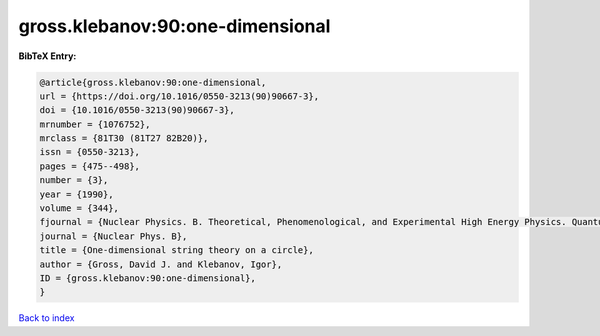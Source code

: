 gross.klebanov:90:one-dimensional
=================================

.. :cite:t:`gross.klebanov:90:one-dimensional`

.. bibliography:: ../../All.bib

**BibTeX Entry:**

.. code-block:: bibtex

   @article{gross.klebanov:90:one-dimensional,
   url = {https://doi.org/10.1016/0550-3213(90)90667-3},
   doi = {10.1016/0550-3213(90)90667-3},
   mrnumber = {1076752},
   mrclass = {81T30 (81T27 82B20)},
   issn = {0550-3213},
   pages = {475--498},
   number = {3},
   year = {1990},
   volume = {344},
   fjournal = {Nuclear Physics. B. Theoretical, Phenomenological, and Experimental High Energy Physics. Quantum Field Theory and Statistical Systems},
   journal = {Nuclear Phys. B},
   title = {One-dimensional string theory on a circle},
   author = {Gross, David J. and Klebanov, Igor},
   ID = {gross.klebanov:90:one-dimensional},
   }

`Back to index <../index>`_
